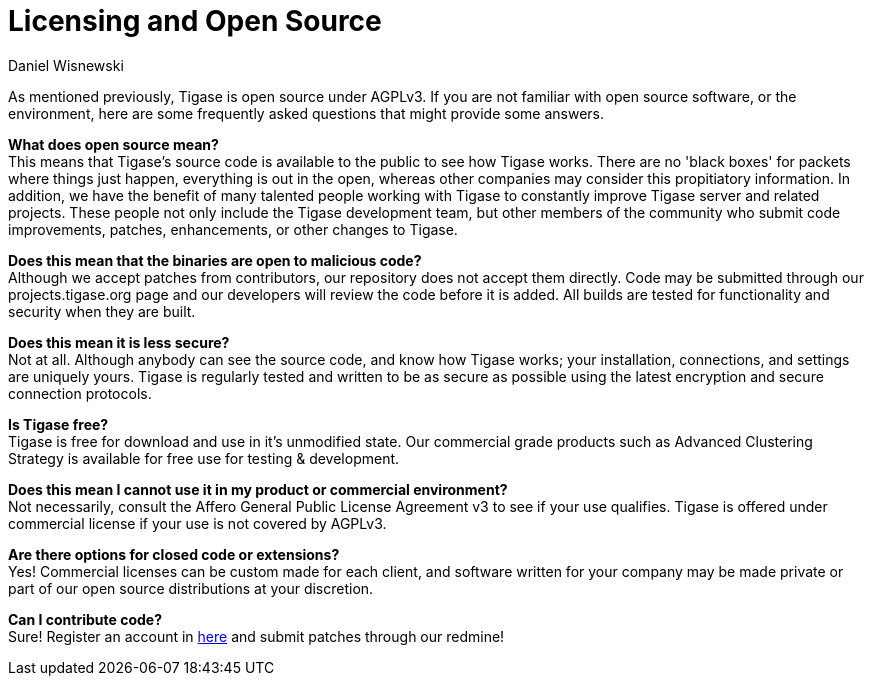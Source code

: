 [[licensing]]
= Licensing and Open Source
:author: Daniel Wisnewski
:version: v2.0 August 2017. Reformatted for v7.2.0.

:toc:
:numbered:
:website: http://www.tigase.net

As mentioned previously, Tigase is open source under AGPLv3.  If you are not familiar with open source software, or the environment, here are some frequently asked questions that might provide some answers.

*What does open source mean?* +
This means that Tigase's source code is available to the public to see how Tigase works.  There are no 'black boxes' for packets where things just happen, everything is out in the open, whereas other companies may consider this propitiatory information.
In addition, we have the benefit of many talented people working with Tigase to constantly improve Tigase server and related projects.  These people not only include the Tigase development team, but other members of the community who submit code improvements, patches, enhancements, or other changes to Tigase.

*Does this mean that the binaries are open to malicious code?* +
Although we accept patches from contributors, our repository does not accept them directly. Code may be submitted through our projects.tigase.org page and our developers will review the code before it is added.  All builds are tested for functionality and security when they are built.

*Does this mean it is less secure?* +
Not at all.  Although anybody can see the source code, and know how Tigase works; your installation, connections, and settings are uniquely yours.  Tigase is regularly tested and written to be as secure as possible using the latest encryption and secure connection protocols.

*Is Tigase free?* +
Tigase is free for download and use in it's unmodified state.  Our commercial grade products such as Advanced Clustering Strategy is available for free use for testing & development.

*Does this mean I cannot use it in my product or commercial environment?* +
Not necessarily, consult the Affero General Public License Agreement v3 to see if your use qualifies.  Tigase is offered under commercial license if your use is not covered by AGPLv3.

*Are there options for closed code or extensions?* +
Yes!  Commercial licenses can be custom made for each client, and software written for your company may be made private or part of our open source distributions at your discretion.

*Can I contribute code?* +
Sure!  Register an account in link:https://projects.tigase.org/account/register[here] and submit patches through our redmine!
